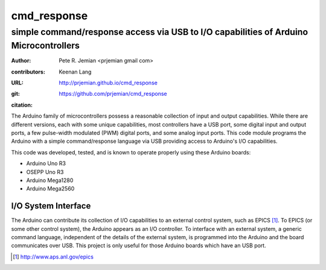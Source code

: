 
============
cmd_response
============

--------------------------------------------------------------------------------------
simple command/response access via USB to I/O capabilities of Arduino Microcontrollers
--------------------------------------------------------------------------------------

:author: Pete R. Jemian <prjemian gmail com>
:contributors:  Keenan Lang
:URL: http://prjemian.github.io/cmd_response
:git: https://github.com/prjemian/cmd_response
:citation: 
    .. image:: https://zenodo.org/badge/16655053.svg
       :target: https://zenodo.org/badge/latestdoi/16655053
       :alt:  DOI: 10.5281/zenodo.1471693

The Arduino family of microcontrollers possess a reasonable
collection of input and output capabilities.  While there are
different versions, each with some unique capabilities, most
controllers have a USB port, some digital input and output ports,
a few pulse-width modulated (PWM) digital ports, and some analog
input ports.  This code module programs the Arduino with a 
simple command/response language via USB providing access to 
Arduino's I/O capabilities.

This code was developed, tested, and is known 
to operate properly using these Arduino boards:

* Arduino Uno R3
* OSEPP Uno R3
* Arduino Mega1280
* Arduino Mega2560

I/O System Interface
====================

The Arduino can contribute its collection of
I/O capabilities to an external control system, 
such as EPICS [#]_.  To EPICS (or some
other control system), the Arduino appears as
an I/O controller.
To interface with an external system, 
a generic command language, independent of the 
details of the external system, 
is programmed into the Arduino
and the board communicates over USB.
This project is only useful for those Arduino boards
which have an USB port.

.. [#] http://www.aps.anl.gov/epics
